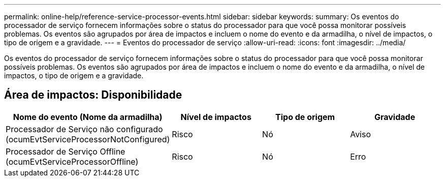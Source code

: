 ---
permalink: online-help/reference-service-processor-events.html 
sidebar: sidebar 
keywords:  
summary: Os eventos do processador de serviço fornecem informações sobre o status do processador para que você possa monitorar possíveis problemas. Os eventos são agrupados por área de impactos e incluem o nome do evento e da armadilha, o nível de impactos, o tipo de origem e a gravidade. 
---
= Eventos do processador de serviço
:allow-uri-read: 
:icons: font
:imagesdir: ../media/


[role="lead"]
Os eventos do processador de serviço fornecem informações sobre o status do processador para que você possa monitorar possíveis problemas. Os eventos são agrupados por área de impactos e incluem o nome do evento e da armadilha, o nível de impactos, o tipo de origem e a gravidade.



== Área de impactos: Disponibilidade

[cols="1a,1a,1a,1a"]
|===
| Nome do evento (Nome da armadilha) | Nível de impactos | Tipo de origem | Gravidade 


 a| 
Processador de Serviço não configurado (ocumEvtServiceProcessorNotConfigured)
 a| 
Risco
 a| 
Nó
 a| 
Aviso



 a| 
Processador de Serviço Offline (ocumEvtServiceProcessorOffline)
 a| 
Risco
 a| 
Nó
 a| 
Erro

|===